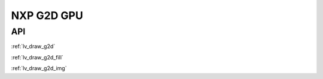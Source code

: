 ===========
NXP G2D GPU
===========

API
---

:ref:`lv_draw_g2d`

:ref:`lv_draw_g2d_fill`

:ref:`lv_draw_g2d_img`
